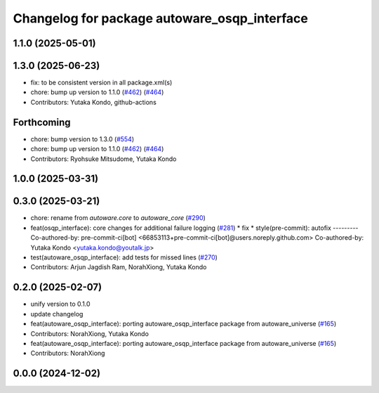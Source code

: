 ^^^^^^^^^^^^^^^^^^^^^^^^^^^^^^^^^^^^^^^^^^^^^
Changelog for package autoware_osqp_interface
^^^^^^^^^^^^^^^^^^^^^^^^^^^^^^^^^^^^^^^^^^^^^

1.1.0 (2025-05-01)
------------------

1.3.0 (2025-06-23)
------------------
* fix: to be consistent version in all package.xml(s)
* chore: bump up version to 1.1.0 (`#462 <https://github.com/autowarefoundation/autoware_core/issues/462>`_) (`#464 <https://github.com/autowarefoundation/autoware_core/issues/464>`_)
* Contributors: Yutaka Kondo, github-actions

Forthcoming
-----------
* chore: bump version to 1.3.0 (`#554 <https://github.com/autowarefoundation/autoware_core/issues/554>`_)
* chore: bump up version to 1.1.0 (`#462 <https://github.com/autowarefoundation/autoware_core/issues/462>`_) (`#464 <https://github.com/autowarefoundation/autoware_core/issues/464>`_)
* Contributors: Ryohsuke Mitsudome, Yutaka Kondo

1.0.0 (2025-03-31)
------------------

0.3.0 (2025-03-21)
------------------
* chore: rename from `autoware.core` to `autoware_core` (`#290 <https://github.com/autowarefoundation/autoware.core/issues/290>`_)
* feat(osqp_interface): core changes for additional failure logging (`#281 <https://github.com/autowarefoundation/autoware.core/issues/281>`_)
  * fix
  * style(pre-commit): autofix
  ---------
  Co-authored-by: pre-commit-ci[bot] <66853113+pre-commit-ci[bot]@users.noreply.github.com>
  Co-authored-by: Yutaka Kondo <yutaka.kondo@youtalk.jp>
* test(autoware_osqp_interface): add tests for missed lines (`#270 <https://github.com/autowarefoundation/autoware.core/issues/270>`_)
* Contributors: Arjun Jagdish Ram, NorahXiong, Yutaka Kondo

0.2.0 (2025-02-07)
------------------
* unify version to 0.1.0
* update changelog
* feat(autoware_osqp_interface): porting autoware_osqp_interface package from autoware_universe (`#165 <https://github.com/autowarefoundation/autoware_core/issues/165>`_)
* Contributors: NorahXiong, Yutaka Kondo

* feat(autoware_osqp_interface): porting autoware_osqp_interface package from autoware_universe (`#165 <https://github.com/autowarefoundation/autoware_core/issues/165>`_)
* Contributors: NorahXiong

0.0.0 (2024-12-02)
------------------
